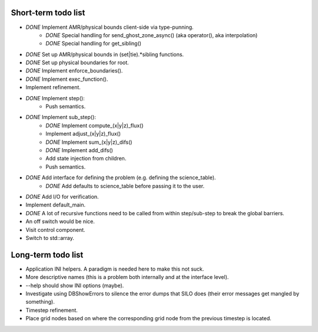 Short-term todo list
====================

* *DONE* Implement AMR/physical bounds client-side via type-punning.
    * *DONE* Special handling for send_ghost_zone_async() (aka operator(), aka interpolation)
    * *DONE* Special handling for get_sibling()
* *DONE* Set up AMR/physical bounds in (set|tie).*sibling functions.
* *DONE* Set up physical boundaries for root.
* *DONE* Implement enforce_boundaries(). 
* *DONE* Implement exec_function().
* Implement refinement. 
* *DONE* Implement step():
    * Push semantics.
* *DONE* Implement sub_step():
    * *DONE* Implement compute_(x|y|z)_flux() 
    * Implement adjust_(x|y|z)_flux()
    * *DONE* Implement sum_(x|y|z)_difs()
    * *DONE* Implement add_difs()
    * Add state injection from children.
    * Push semantics.
* *DONE* Add interface for defining the problem (e.g. defining the science_table).
    * *DONE* Add defaults to science_table before passing it to the user.
* *DONE* Add I/O for verification.
* Implement default_main.
* *DONE* A lot of recursive functions need to be called from within step/sub-step to break the global barriers.
* An off switch would be nice.
* Visit control component.
* Switch to std::array.

Long-term todo list
===================

* Application INI helpers. A paradigm is needed here to make this not suck.
* More descriptive names (this is a problem both internally and at the interface level).
* --help should show INI options (maybe).
* Investigate using DBShowErrors to silence the error dumps that SILO does (their error messages get mangled by something).
* Timestep refinement.
* Place grid nodes based on where the corresponding grid node from the previous timestep is located.
